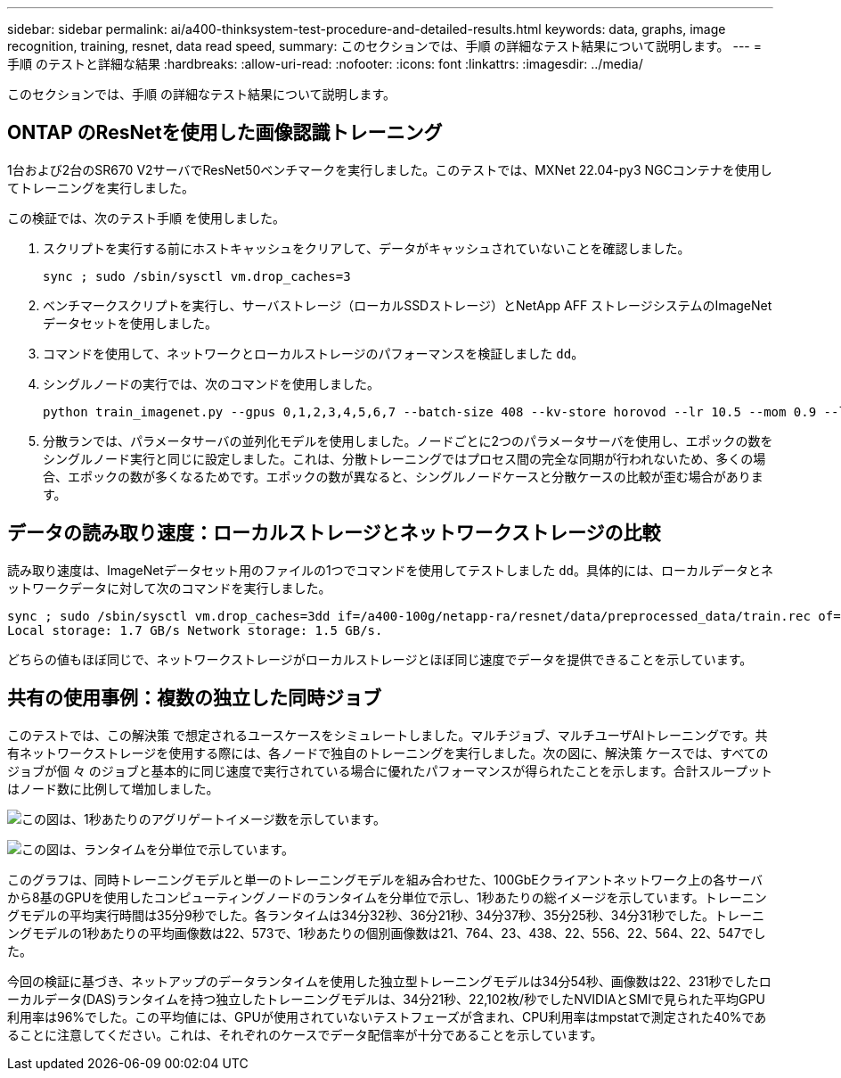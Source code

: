 ---
sidebar: sidebar 
permalink: ai/a400-thinksystem-test-procedure-and-detailed-results.html 
keywords: data, graphs, image recognition, training, resnet, data read speed, 
summary: このセクションでは、手順 の詳細なテスト結果について説明します。 
---
= 手順 のテストと詳細な結果
:hardbreaks:
:allow-uri-read: 
:nofooter: 
:icons: font
:linkattrs: 
:imagesdir: ../media/


[role="lead"]
このセクションでは、手順 の詳細なテスト結果について説明します。



== ONTAP のResNetを使用した画像認識トレーニング

1台および2台のSR670 V2サーバでResNet50ベンチマークを実行しました。このテストでは、MXNet 22.04-py3 NGCコンテナを使用してトレーニングを実行しました。

この検証では、次のテスト手順 を使用しました。

. スクリプトを実行する前にホストキャッシュをクリアして、データがキャッシュされていないことを確認しました。
+
....
sync ; sudo /sbin/sysctl vm.drop_caches=3
....
. ベンチマークスクリプトを実行し、サーバストレージ（ローカルSSDストレージ）とNetApp AFF ストレージシステムのImageNetデータセットを使用しました。
. コマンドを使用して、ネットワークとローカルストレージのパフォーマンスを検証しました `dd`。
. シングルノードの実行では、次のコマンドを使用しました。
+
....
python train_imagenet.py --gpus 0,1,2,3,4,5,6,7 --batch-size 408 --kv-store horovod --lr 10.5 --mom 0.9 --lr-step-epochs pow2 --lars-eta 0.001 --label-smoothing 0.1 --wd 5.0e-05 --warmup-epochs 2 --eval-period 4 --eval-offset 2 --optimizer sgdwfastlars --network resnet-v1b-stats-fl --num-layers 50 --num-epochs 37 --accuracy-threshold 0.759 --seed 27081 --dtype float16 --disp-batches 20 --image-shape 4,224,224 --fuse-bn-relu 1 --fuse-bn-add-relu 1 --bn-group 1 --min-random-area 0.05 --max-random-area 1.0 --conv-algo 1 --force-tensor-core 1 --input-layout NHWC --conv-layout NHWC --batchnorm-layout NHWC --pooling-layout NHWC --batchnorm-mom 0.9 --batchnorm-eps 1e-5 --data-train /data/train.rec --data-train-idx /data/train.idx --data-val /data/val.rec --data-val-idx /data/val.idx --dali-dont-use-mmap 0 --dali-hw-decoder-load 0 --dali-prefetch-queue 5 --dali-nvjpeg-memory-padding 256 --input-batch-multiplier 1 --dali- threads 6 --dali-cache-size 0 --dali-roi-decode 1 --dali-preallocate-width 5980 --dali-preallocate-height 6430 --dali-tmp-buffer-hint 355568328 --dali-decoder-buffer-hint 1315942 --dali-crop-buffer-hint 165581 --dali-normalize-buffer-hint 441549 --profile 0 --e2e-cuda-graphs 0 --use-dali
....
. 分散ランでは、パラメータサーバの並列化モデルを使用しました。ノードごとに2つのパラメータサーバを使用し、エポックの数をシングルノード実行と同じに設定しました。これは、分散トレーニングではプロセス間の完全な同期が行われないため、多くの場合、エポックの数が多くなるためです。エポックの数が異なると、シングルノードケースと分散ケースの比較が歪む場合があります。




== データの読み取り速度：ローカルストレージとネットワークストレージの比較

読み取り速度は、ImageNetデータセット用のファイルの1つでコマンドを使用してテストしました `dd`。具体的には、ローカルデータとネットワークデータに対して次のコマンドを実行しました。

....
sync ; sudo /sbin/sysctl vm.drop_caches=3dd if=/a400-100g/netapp-ra/resnet/data/preprocessed_data/train.rec of=/dev/null bs=512k count=2048Results (average of 5 runs):
Local storage: 1.7 GB/s Network storage: 1.5 GB/s.
....
どちらの値もほぼ同じで、ネットワークストレージがローカルストレージとほぼ同じ速度でデータを提供できることを示しています。



== 共有の使用事例：複数の独立した同時ジョブ

このテストでは、この解決策 で想定されるユースケースをシミュレートしました。マルチジョブ、マルチユーザAIトレーニングです。共有ネットワークストレージを使用する際には、各ノードで独自のトレーニングを実行しました。次の図に、解決策 ケースでは、すべてのジョブが個 々 のジョブと基本的に同じ速度で実行されている場合に優れたパフォーマンスが得られたことを示します。合計スループットはノード数に比例して増加しました。

image:a400-thinksystem-image8.png["この図は、1秒あたりのアグリゲートイメージ数を示しています。"]

image:a400-thinksystem-image9.png["この図は、ランタイムを分単位で示しています。"]

このグラフは、同時トレーニングモデルと単一のトレーニングモデルを組み合わせた、100GbEクライアントネットワーク上の各サーバから8基のGPUを使用したコンピューティングノードのランタイムを分単位で示し、1秒あたりの総イメージを示しています。トレーニングモデルの平均実行時間は35分9秒でした。各ランタイムは34分32秒、36分21秒、34分37秒、35分25秒、34分31秒でした。トレーニングモデルの1秒あたりの平均画像数は22、573で、1秒あたりの個別画像数は21、764、23、438、22、556、22、564、22、547でした。

今回の検証に基づき、ネットアップのデータランタイムを使用した独立型トレーニングモデルは34分54秒、画像数は22、231秒でしたローカルデータ(DAS)ランタイムを持つ独立したトレーニングモデルは、34分21秒、22,102枚/秒でしたNVIDIAとSMIで見られた平均GPU利用率は96%でした。この平均値には、GPUが使用されていないテストフェーズが含まれ、CPU利用率はmpstatで測定された40%であることに注意してください。これは、それぞれのケースでデータ配信率が十分であることを示しています。
